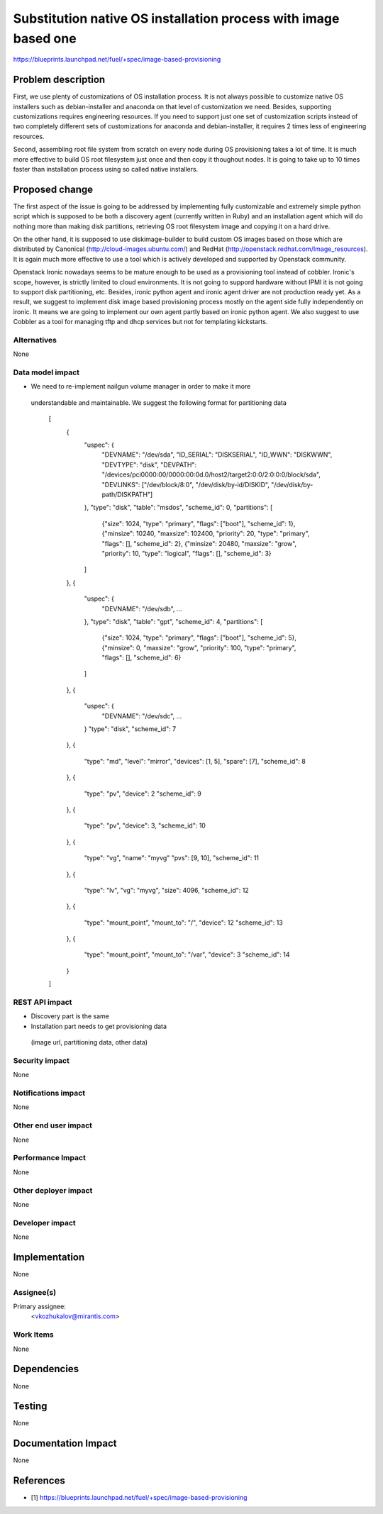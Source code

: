 ..
 This work is licensed under a Creative Commons Attribution 3.0 Unported
 License.

 http://creativecommons.org/licenses/by/3.0/legalcode

================================================================
Substitution native OS installation process with image based one
================================================================

https://blueprints.launchpad.net/fuel/+spec/image-based-provisioning


Problem description
===================

First, we use plenty of customizations of OS installation process. It is not
always possible to customize native OS installers such as debian-installer and
anaconda on that level of customization we need. Besides, supporting
customizations requires engineering resources. If you need to support
just one set of customization scripts instead of two completely different
sets of customizations for anaconda and debian-installer, it requires
2 times less of engineering resources.

Second, assembling root file system from scratch on every node during OS
provisioning takes a lot of time. It is much more effective to build OS root
filesystem just once and then copy it thoughout nodes. It is going to take up
to 10 times faster than installation process using so called native installers.


Proposed change
===============

The first aspect of the issue is going to be addressed by implementing fully
customizable and extremely simple python script which is supposed to be both
a discovery agent (currently written in Ruby) and an installation agent which
will do nothing more than making disk partitions, retrieving OS root filesystem
image and copying it on a hard drive.

On the other hand, it is supposed to use diskimage-builder to build custom OS
images based on those which are distributed by
Canonical (http://cloud-images.ubuntu.com/) and
RedHat (http://openstack.redhat.com/Image_resources). It is again much more
effective to use a tool which is actively developed and supported by Openstack
community.

Openstack Ironic nowadays seems to be mature enough to be used as a
provisioning tool instead of cobbler. Ironic's scope, however, is strictly
limited to cloud environments. It is not going to suppord hardware without IPMI
it is not going to support disk partitioning, etc. Besides, ironic python agent
and ironic agent driver are not production ready yet. As a result, we
suggest to implement disk image based provisioning process mostly on the agent
side fully independently on ironic. It means we are going to implement our
own agent partly based on ironic python agent. We also suggest to use Cobbler
as a tool for managing tftp and dhcp services but not for
templating kickstarts.

Alternatives
------------

None

Data model impact
-----------------

* We need to re-implement nailgun volume manager in order to make it more
 understandable and maintainable. We suggest the following format for
 partitioning data
    [
      {
        "uspec": {
          "DEVNAME": "/dev/sda",
          "ID_SERIAL": "DISKSERIAL",
          "ID_WWN": "DISKWWN",
          "DEVTYPE": "disk",
          "DEVPATH": "/devices/pci0000:00/0000:00:0d.0/host2/target2:0:0/2:0:0:0/block/sda",
          "DEVLINKS": ["/dev/block/8:0", "/dev/disk/by-id/DISKID", "/dev/disk/by-path/DISKPATH"]
        },
        "type": "disk",
        "table": "msdos",
        "scheme_id": 0,
        "partitions": [
          {"size": 1024, "type": "primary", "flags": ["boot"], "scheme_id": 1},
          {"minsize": 10240, "maxsize": 102400, "priority": 20, "type": "primary", "flags": [], "scheme_id": 2},
          {"minsize": 20480, "maxsize": "grow", "priority": 10, "type": "logical", "flags": [], "scheme_id": 3}
        ]
      },
      {
        "uspec": {
          "DEVNAME": "/dev/sdb",
          ...
        },
        "type": "disk",
        "table": "gpt",
        "scheme_id": 4,
        "partitions": [
          {"size": 1024, "type": "primary", "flags": ["boot"], "scheme_id": 5},
          {"minsize": 0, "maxsize": "grow", "priority": 100, "type": "primary", "flags": [], "scheme_id": 6}
        ]
      },
      {
        "uspec": {
          "DEVNAME": "/dev/sdc",
          ...
        }
        "type": "disk",
        "scheme_id": 7
      },
      {
        "type": "md",
        "level": "mirror",
        "devices": [1, 5],
        "spare": [7],
        "scheme_id": 8
      },
      {
        "type": "pv",
        "device": 2
        "scheme_id": 9
      },
      {
        "type": "pv",
        "device": 3,
        "scheme_id": 10
      },
      {
        "type": "vg",
        "name": "myvg"
        "pvs": [9, 10],
        "scheme_id": 11
      },
      {
        "type": "lv",
        "vg": "myvg",
        "size": 4096,
        "scheme_id": 12
      },
      {
        "type": "mount_point",
        "mount_to": "/",
        "device": 12
        "scheme_id": 13
      },
      {
        "type": "mount_point",
        "mount_to": "/var",
        "device": 3
        "scheme_id": 14
      }
    ]





REST API impact
---------------

* Discovery part is the same
* Installation part needs to get provisioning data
 (image url, partitioning data, other data)

Security impact
---------------

None

Notifications impact
--------------------

None

Other end user impact
---------------------

None

Performance Impact
------------------

None

Other deployer impact
---------------------

None

Developer impact
----------------

None

Implementation
==============

None

Assignee(s)
-----------

Primary assignee:
  <vkozhukalov@mirantis.com>


Work Items
----------

None

Dependencies
============

None

Testing
=======

None

Documentation Impact
====================

None

References
==========

* [1] https://blueprints.launchpad.net/fuel/+spec/image-based-provisioning
